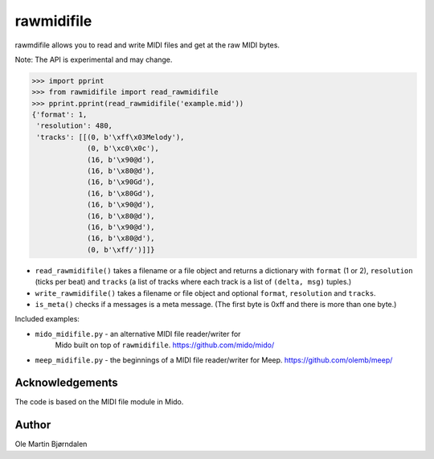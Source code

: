 rawmidifile
===========

rawmdifile allows you to read and write MIDI files and get at the raw
MIDI bytes.

Note: The API is experimental and may change.

.. code-block:: python

    >>> import pprint
    >>> from rawmidifile import read_rawmidifile
    >>> pprint.pprint(read_rawmidifile('example.mid'))
    {'format': 1,
     'resolution': 480,
     'tracks': [[(0, b'\xff\x03Melody'),
                 (0, b'\xc0\x0c'),
                 (16, b'\x90@d'),
                 (16, b'\x80@d'),
                 (16, b'\x90Gd'),
                 (16, b'\x80Gd'),
                 (16, b'\x90@d'),
                 (16, b'\x80@d'),
                 (16, b'\x90@d'),
                 (16, b'\x80@d'),
                 (0, b'\xff/')]]}

* ``read_rawmidifile()`` takes a filename or a file object and returns
  a dictionary with ``format`` (1 or 2), ``resolution`` (ticks per
  beat) and ``tracks`` (a list of tracks where each track is a list of
  ``(delta, msg)`` tuples.)

* ``write_rawmidifile()`` takes a filename or file object and optional
  ``format``, ``resolution`` and ``tracks``.

* ``is_meta()`` checks if a messages is a meta message. (The first
  byte is 0xff and there is more than one byte.)

Included examples:

* ``mido_midifile.py`` - an alternative MIDI file reader/writer for
   Mido built on top of ``rawmidifile``. https://github.com/mido/mido/

* ``meep_midifile.py`` - the beginnings of a MIDI file reader/writer
  for Meep. https://github.com/olemb/meep/


Acknowledgements
----------------

The code is based on the MIDI file module in Mido.


Author
------

Ole Martin Bjørndalen
